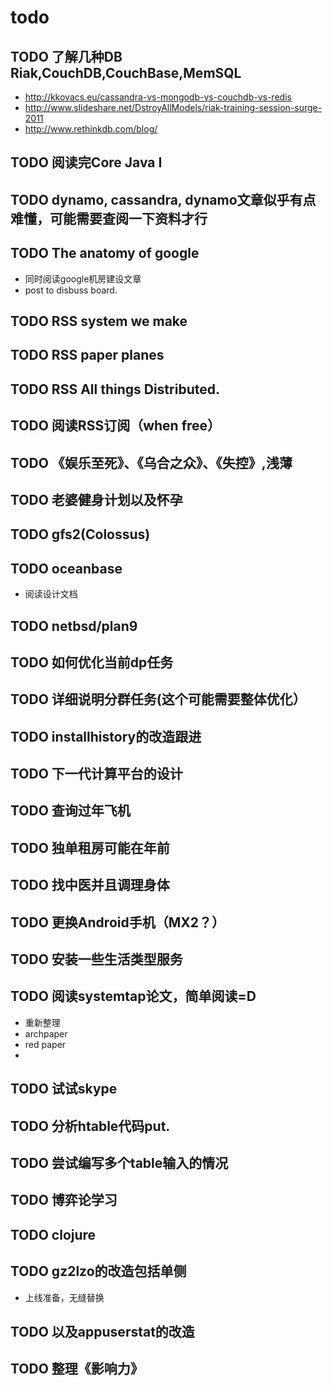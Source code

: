 * todo
** TODO 了解几种DB Riak,CouchDB,CouchBase,MemSQL
    - http://kkovacs.eu/cassandra-vs-mongodb-vs-couchdb-vs-redis
    - http://www.slideshare.net/DstroyAllModels/riak-training-session-surge-2011
    - http://www.rethinkdb.com/blog/
** TODO 阅读完Core Java I
** TODO dynamo, cassandra, dynamo文章似乎有点难懂，可能需要查阅一下资料才行
** TODO The anatomy of google
   - 同时阅读google机房建设文章
   - post to disbuss board.
** TODO RSS system we make
** TODO RSS paper planes
** TODO RSS All things Distributed.
** TODO 阅读RSS订阅（when free）
** TODO 《娱乐至死》、《乌合之众》、《失控》,浅薄
** TODO 老婆健身计划以及怀孕
** TODO gfs2(Colossus)
** TODO oceanbase
   - 阅读设计文档
** TODO netbsd/plan9
** TODO 如何优化当前dp任务
** TODO 详细说明分群任务(这个可能需要整体优化）
** TODO installhistory的改造跟进
** TODO 下一代计算平台的设计
** TODO 查询过年飞机
** TODO 独单租房可能在年前
** TODO 找中医并且调理身体
** TODO 更换Android手机（MX2？）
** TODO 安装一些生活类型服务
** TODO 阅读systemtap论文，简单阅读=D
   - 重新整理
   - archpaper
   - red paper
   - 
** TODO 试试skype
** TODO 分析htable代码put.
** TODO 尝试编写多个table输入的情况
** TODO 博弈论学习
** TODO clojure
** TODO gz2lzo的改造包括单侧
   - 上线准备，无缝替换
** TODO 以及appuserstat的改造
** TODO 整理《影响力》 
